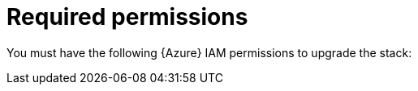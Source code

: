 [id="ref-smazure-iam-upgrade-minimum-permissions"]

= Required permissions

You must have the following {Azure} IAM permissions to upgrade the stack: